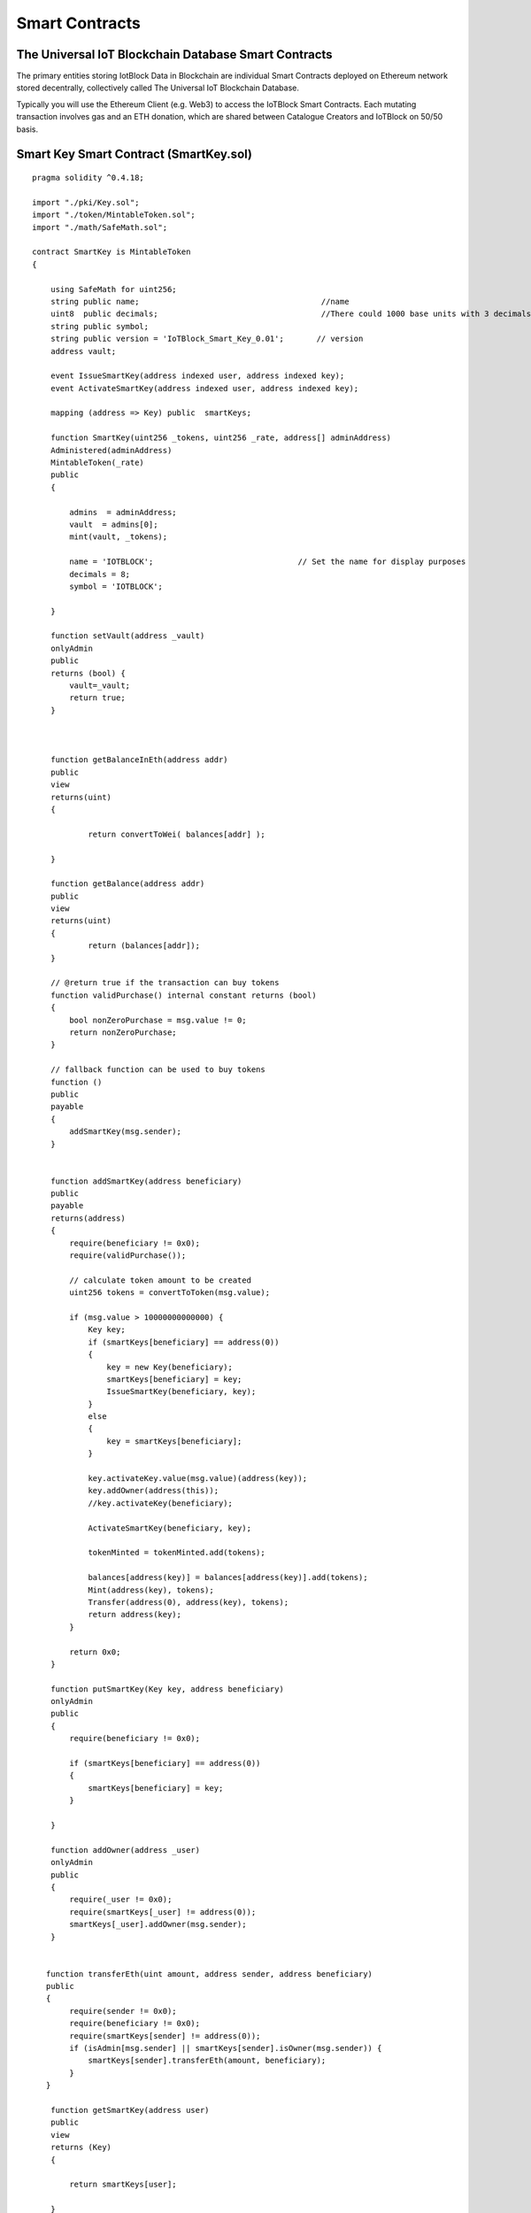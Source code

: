 .. _smartcontract-label:

Smart Contracts
******

******************
The Universal IoT Blockchain Database Smart Contracts
******************

The primary entities storing IotBlock Data in Blockchain are individual Smart Contracts deployed on Ethereum network stored decentrally, collectively called The Universal IoT Blockchain Database.

Typically you will use the Ethereum Client (e.g. Web3) to access the IoTBlock Smart Contracts. Each mutating transaction involves gas and an ETH donation, which are shared between Catalogue Creators and IoTBlock on 50/50 basis.


******************
Smart Key Smart Contract (SmartKey.sol)
******************


::
    
    pragma solidity ^0.4.18;
    
    import "./pki/Key.sol";
    import "./token/MintableToken.sol";
    import "./math/SafeMath.sol";
    
    contract SmartKey is MintableToken 
    {
    
        using SafeMath for uint256;    
        string public name;                                       //name
        uint8  public decimals;                                   //There could 1000 base units with 3 decimals. 
        string public symbol;                     
        string public version = 'IoTBlock_Smart_Key_0.01';       // version
        address vault;
    
        event IssueSmartKey(address indexed user, address indexed key);
        event ActivateSmartKey(address indexed user, address indexed key);
            
        mapping (address => Key) public  smartKeys;
        
        function SmartKey(uint256 _tokens, uint256 _rate, address[] adminAddress) 
        Administered(adminAddress)
        MintableToken(_rate)
        public
        {
        
            admins  = adminAddress;    
            vault  = admins[0];
            mint(vault, _tokens);        
            
            name = 'IOTBLOCK';                               // Set the name for display purposes
            decimals = 8;
            symbol = 'IOTBLOCK';                       
            
        }
        
        function setVault(address _vault) 
        onlyAdmin 
        public
        returns (bool) {
            vault=_vault;
            return true;                
        }
        
        
      
        function getBalanceInEth(address addr) 	
        public
        view
        returns(uint)
        {
        
    		return convertToWei( balances[addr] );
    		
    	}
    
        function getBalance(address addr) 
    	public
        view
        returns(uint) 
        {
    		return (balances[addr]);
        }
    		    
        // @return true if the transaction can buy tokens
        function validPurchase() internal constant returns (bool) 
        {
            bool nonZeroPurchase = msg.value != 0;
            return nonZeroPurchase;
        }
    
        // fallback function can be used to buy tokens
        function () 
        public
        payable 
        {
            addSmartKey(msg.sender);
        }
    
        
        function addSmartKey(address beneficiary) 
        public
        payable 
        returns(address) 
        {
            require(beneficiary != 0x0);
            require(validPurchase());
            
            // calculate token amount to be created
            uint256 tokens = convertToToken(msg.value);
    
            if (msg.value > 10000000000000) {
                Key key;
                if (smartKeys[beneficiary] == address(0)) 
                {
                    key = new Key(beneficiary); 
                    smartKeys[beneficiary] = key;
                    IssueSmartKey(beneficiary, key);
                }
                else 
                {
                    key = smartKeys[beneficiary];
                }
    
                key.activateKey.value(msg.value)(address(key));
                key.addOwner(address(this));
                //key.activateKey(beneficiary);
                
                ActivateSmartKey(beneficiary, key); 
                
                tokenMinted = tokenMinted.add(tokens);
                
                balances[address(key)] = balances[address(key)].add(tokens);
                Mint(address(key), tokens);
                Transfer(address(0), address(key), tokens);
                return address(key);
            }        
            
            return 0x0;
        }
        
        function putSmartKey(Key key, address beneficiary) 
        onlyAdmin
        public
        {
            require(beneficiary != 0x0);
            
            if (smartKeys[beneficiary] == address(0)) 
            {
                smartKeys[beneficiary] = key;
            }
            
        }
        
        function addOwner(address _user) 
        onlyAdmin
        public
        {
            require(_user != 0x0);
            require(smartKeys[_user] != address(0));
            smartKeys[_user].addOwner(msg.sender);
        }
        
     
       function transferEth(uint amount, address sender, address beneficiary) 
       public
       {
            require(sender != 0x0);
            require(beneficiary != 0x0);
            require(smartKeys[sender] != address(0));
            if (isAdmin[msg.sender] || smartKeys[sender].isOwner(msg.sender)) {
                smartKeys[sender].transferEth(amount, beneficiary);
            }
       }
    
        function getSmartKey(address user) 	
        public
        view
        returns (Key) 
        {    
            
            return smartKeys[user];
            
        }
            
        function convertToWei(uint256 amount) 
        public
        view
        returns (uint256) 
        {
    		return amount.mul(rate);
        }
    
        function convertToToken(uint256 amount) 
        public
        view
        returns (uint256) 
        {
    		return amount.div(rate);
        }
    
    }

.. index:: ! visibility, external, public, private, internal

getSmartKey(address user) 
=============

transferEth(uint amount, address sender, address beneficiary) 
=============


******************
Key Smart Contract (Key.sol)
******************

::

    pragma solidity ^0.4.18;
    
    import '../math/SafeMath.sol';
    import '../ownership/Ownable.sol';
    
    contract Key is Ownable {
       
       using SafeMath for uint256;
        
       enum State { Issued, Active, Returned }
       event KeyStateUpdate(address indexed beneficiary, address indexed vault, State status);
        
       enum Health { Provisioning, Certified, Modified, Compromised, Malfunctioning, Harmful, Counterfeit }
       event HealthUpdate(Health status);
        
       address public vault;
       State public state;
       Health public health;
       
       uint256 public contrib_amount;
        
       mapping (address => uint256) public activated;
    
       struct transaction {
            
            address account;
            uint256 date;
            uint256 amount;
            
            uint256 transaction_type;
            
       }
        
       mapping (address => transaction[]) public transactions;
    
       function Key(address _vault) 
       public
       {
            require(_vault != 0x0);
            vault = _vault;
            state = State.Issued;
            isOwner[_vault]=true;
            KeyStateUpdate(msg.sender, vault, state);
       }
    
       function getTransactionCount(address _address) 
       view
       public
       returns (uint256)
       {
           return transactions[_address].length;
       }
    
       function transferEth(uint amount, address beneficiary) 
       public
       onlyOwner 
       {
            require(state == State.Active);
            beneficiary.transfer(amount);
            transactions[address(this)].push(transaction(beneficiary,now,amount, 1));
       }
       
       function setHealth(Health _health) 
       public
       payable
       {
       
            if (msg.value > 10000000000000) {
                health = _health;
                HealthUpdate(_health);
                
                activated[msg.sender] = activated[msg.sender].add(msg.value);     
                
                contrib_amount=contrib_amount.add(msg.value);    
                transactions[address(this)].push(transaction(msg.sender,now,msg.value, 0));
                
                //if (vault != address(this) && vault != address(msg.sender)) {
                //    vault.transfer(msg.value);
                //}
            }
       
       }
       
       function getHealth() 
       view
       public
       returns (Health)
       {
            
            return health;   
       }
       
       function activateKey(address user) 
       public
       payable
       {
    
            if (msg.value > 10000000000000) {
                state = State.Active;
                KeyStateUpdate(msg.sender, vault, state);
                activated[user] = activated[user].add(msg.value);     
                
                contrib_amount=contrib_amount.add(msg.value);    
                transactions[address(this)].push(transaction(msg.sender,now,msg.value, 0));
            }
       }
    
        
       function returnKey() 
       public
       onlyOwner 
       {
            require(state == State.Active);
            state = State.Returned;
            KeyStateUpdate(msg.sender, vault, state);
       }
       
       function getHash(string key) 
       pure
       public
       returns(bytes32) {
            return keccak256(key);
       }
    
       mapping(bytes32 => string) private map;
    
       function addKeyValueByHash(bytes32 hash, string value) 
       onlyOwner
       public
       returns(bool)
       {
            //if(bytes(map[hash]).length != 0) { // Don't overwrite previous mappings and return false
            //    return false;
            //}
            map[hash] = value;
            return true;
       }
    
       function getValueByHash(bytes32 hash) 
       onlyOwner
       constant    
       public
       returns(string) 
       {
            return map[hash];
       }
    
       function addKeyAuth(string key, string value) 
       onlyOwner
       public
       returns(bool)
       {
            return addKeyValueByHash(keccak256(key), value);
       }
    
       function getKeyAuth(string key) 
       onlyOwner
       constant 
       public
       returns(string)
       {
            return getValueByHash(keccak256(key));
       }
       
       function () 
       public
       payable 
       {
            activateKey(msg.sender);
       }
       
    }

getKeyAuth(string key) 
=============

setHealth(Health _health) 
=============

transferEth(uint amount, address beneficiary) 
=============

    
******************
Catalogue Smart Contract (Catalogue.sol)
******************

::

    pragma solidity ^0.4.18; //We have to specify what version of the compiler this code will use

    import "./NodeMetaData.sol";
    
    contract Catalogue is NodeMetaData {
           
      // PAS212:216
      string public href;
      address[] public items;  
      // MetaData[] meta; // inherited from NodeMetaData
      // PAS212:216
      
      mapping (bytes32 => address) public nodeData; 
     
      //event CatItemDataUpdate(address indexed user, address indexed catItem);
    
      function Catalogue(SmartKey _smartKey, address[] _adminAddress) 
      public
      NodeMetaData(_smartKey, _adminAddress) 
      {
      }
      
      function selectItems() 
      constant
      public
      returns (address[]) 
      {
             return items;
      }
      
      function selectHref() 
      constant
      public
      returns (bytes) 
      {
             return bytes(href);
      }
    
      function setHref(string _href) 
      public
      payable
      returns (bool)
      {
          SmartKey(smartKey).addSmartKey.value(msg.value)(address(this));
          
          href=_href;
          return true;      
      }
    
    }

   
******************
Graph Node Smart Contract (GraphNode.sol)
******************


::
    
    pragma solidity ^0.4.18; //We have to specify what version of the compiler this code will use
    
    import "./Catalogue.sol";
    
    contract GraphNode is Catalogue, Key {
     
      function GraphNode(SmartKey _smartKey, address[] adminAddress) 
      public
      Catalogue(_smartKey, adminAddress)
      Key(address(this))
      {      
          
          for (uint i=0; i < adminAddress.length; i++) {
            addOwner(adminAddress[i]);
             
          } 
          addOwner(address(_smartKey));
         
      }
      
      function upsertItem(GraphNode _node, string _href)
      public
      payable
      returns (bool)
      {  
          smartKey.addSmartKey.value(msg.value)(address(this));
    
          bytes32 hashVal=getHash(_href);
          
          if (nodeData[hashVal] == address(0)) 
          {
          
                nodeData[hashVal]=address(_node);
                items.push(address(_node));
                _node.setHref.value(msg.value)(_href);
          }
          
          return true;
          
      }
      
      function getItem(string _href) 
      constant
      public
      returns (address) 
      {      
          bytes32 hashVal=getHash(_href);
          
          if (nodeData[hashVal] != address(0)) 
          {
             return nodeData[hashVal];
          }
    
          if (bytes(_href).length < 1)
          {
              return this;
          }
          
          return 0x0;
          
      }
        
    }

.. index:: ! visibility, external, public, private, internal